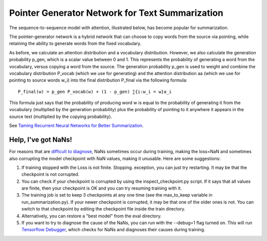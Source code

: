 Pointer Generator Network for Text Summarization
------------------------------------------------

The sequence-to-sequence model with attention, illustrated below, has become popular for summarization.

.. image:: ../../../images/seq2seq-attn.png

The pointer-generator network is a hybrid network that can choose to copy words from the source via pointing,
while retaining the ability to generate words from the fixed vocabulary.

.. image:: ../../../images/pointer-gen.png

As before, we calculate an attention distribution and a vocabulary distribution. However, we also calculate
the generation probability p_​gen, which is a scalar value between 0 and 1. This represents the probability
of generating a word from the vocabulary, versus copying a word from the source. The generation probability
p_gen is used to weight and combine the vocabulary distribution P_vocab (which we use for generating) and
the attention distribution aa (which we use for pointing to source words w_i) into the final distribution
P_final via the following formula:

::

        P_final(w) = p_gen P_vocab(w) + (1 - p_gen) ​∑{i:w_i = w}a_i

This formula just says that the probability of producing word w is equal to the probability of generating it
from the vocabulary (multiplied by the generation probability) plus the probability of pointing to it anywhere
it appears in the source text (multiplied by the copying probability).

See `Taming Recurrent Neural Networks for Better Summarization <http://www.abigailsee.com/2017/04/16/taming-rnns-for-better-summarization.html>`_.


Help, I've got NaNs!
^^^^^^^^^^^^^^^^^^^^

For reasons that are `difficult to diagnose <https://github.com/abisee/pointer-generator/issues/4>`_,
NaNs sometimes occur during training, making the loss=NaN and sometimes also corrupting the model checkpoint
with NaN values, making it unusable. Here are some suggestions:

1. If training stopped with the Loss is not finite. Stopping. exception, you can just try restarting. It may
   be that the checkpoint is not corrupted.
2. You can check if your checkpoint is corrupted by using the inspect_checkpoint.py script. If it says that
   all values are finite, then your checkpoint is OK and you can try resuming training with it.
3. The training job is set to keep 3 checkpoints at any one time (see the max_to_keep variable in
   run_summarization.py). If your newer checkpoint is corrupted, it may be that one of the older ones is not.
   You can switch to that checkpoint by editing the checkpoint file inside the train directory.
4. Alternatively, you can restore a "best model" from the eval directory.
5. If you want to try to diagnose the cause of the NaNs, you can run with the --debug=1 flag turned on.
   This will run `Tensorflow Debugger <https://www.tensorflow.org/guide/debugger>`_, which checks for NaNs and
   diagnoses their causes during training.